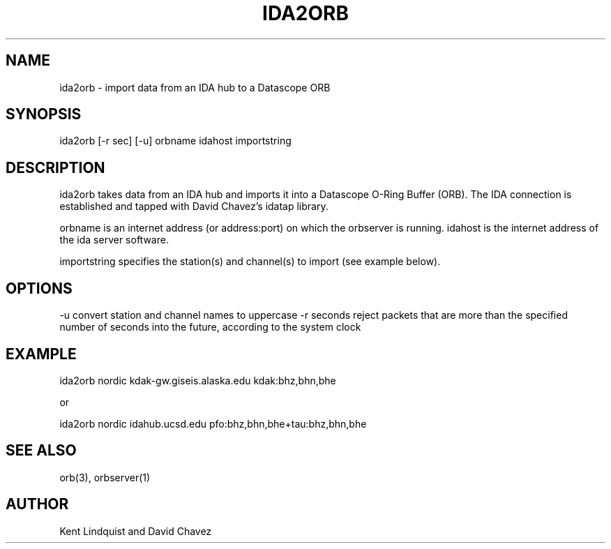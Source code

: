 .\" %W% $Date$
.TH IDA2ORB 1 "$Date$"
.SH NAME
ida2orb \- import data from an IDA hub to a Datascope ORB
.SH SYNOPSIS
.nf
ida2orb [-r sec] [-u] orbname idahost importstring
.fi
.SH DESCRIPTION
ida2orb takes data from an IDA hub and imports it into a Datascope 
O-Ring Buffer (ORB). The IDA connection is established and tapped with
David Chavez's idatap library. 
.LP
orbname is an internet address (or address:port) on which the orbserver
is running. idahost is the internet address of the ida server software.

importstring specifies the station(s) and channel(s) to import (see example
below). 
.SH OPTIONS
-u convert station and channel names to uppercase
-r seconds reject packets that are more than the specified number of seconds into the future, according to the system clock
.SH EXAMPLE
.nf
ida2orb nordic kdak-gw.giseis.alaska.edu kdak:bhz,bhn,bhe

or

ida2orb nordic idahub.ucsd.edu pfo:bhz,bhn,bhe+tau:bhz,bhn,bhe
.fi
.SH "SEE ALSO"
.nf
orb(3), orbserver(1)
.fi
.SH AUTHOR
Kent Lindquist and David Chavez
